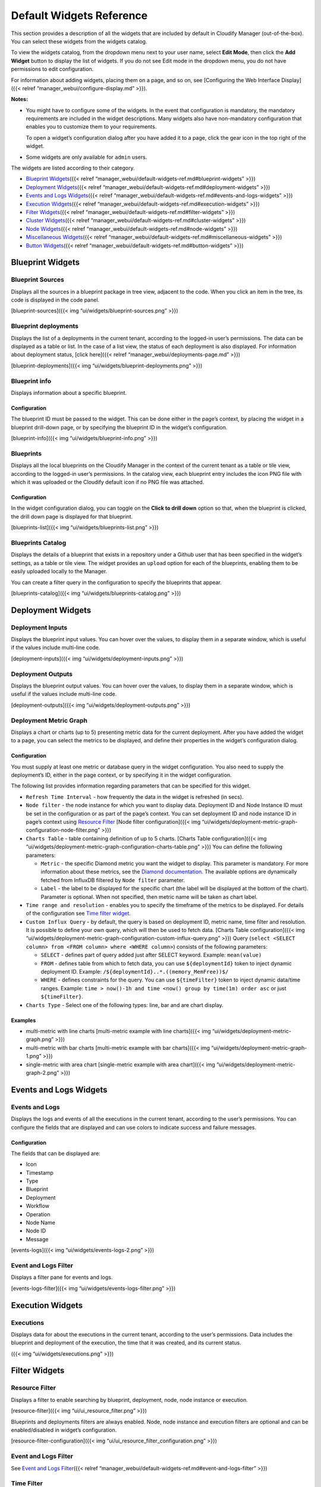 Default Widgets Reference
%%%%%%%%%%%%%%%%%%%%%%%%%

This section provides a description of all the widgets that are included
by default in Cloudify Manager (out-of-the-box). You can select these
widgets from the widgets catalog.

To view the widgets catalog, from the dropdown menu next to your user
name, select **Edit Mode**, then click the **Add Widget** button to
display the list of widgets. If you do not see Edit mode in the dropdown
menu, you do not have permissions to edit configuration.

For information about adding widgets, placing them on a page, and so on,
see [Configuring the Web Interface Display]({{< relref
“manager_webui/configure-display.md” >}}).

**Notes:**\ 

-  You might have to configure some of the widgets. In the event that
   configuration is mandatory, the mandatory requirements are included
   in the widget descriptions. Many widgets also have non-mandatory
   configuration that enables you to customize them to your
   requirements.

   To open a widget’s configuration dialog after you have added it to a
   page, click the gear icon in the top right of the widget.

-  Some widgets are only available for ``admin`` users.

The widgets are listed according to their category.

-  `Blueprint Widgets <#blueprint-widgets>`__\ ({{< relref
   “manager_webui/default-widgets-ref.md#blueprint-widgets” >}})
-  `Deployment Widgets <#deployment-widgets>`__\ ({{< relref
   “manager_webui/default-widgets-ref.md#deployment-widgets” >}})
-  `Events and Logs Widgets <#events-and-logs-widgets>`__\ ({{< relref
   “manager_webui/default-widgets-ref.md#events-and-logs-widgets” >}})
-  `Execution Widgets <#execution-widgets>`__\ ({{< relref
   “manager_webui/default-widgets-ref.md#execution-widgets” >}})
-  `Filter Widgets <#filter-widgets>`__\ ({{< relref
   “manager_webui/default-widgets-ref.md#filter-widgets” >}})
-  `Cluster Widgets <#cluster-widgets>`__\ ({{< relref
   “manager_webui/default-widgets-ref.md#cluster-widgets” >}})
-  `Node Widgets <#node-widgets>`__\ ({{< relref
   “manager_webui/default-widgets-ref.md#node-widgets” >}})
-  `Miscellaneous Widgets <#miscellaneous-widgets>`__\ ({{< relref
   “manager_webui/default-widgets-ref.md#miscellaneous-widgets” >}})
-  `Button Widgets <#button-widgets>`__\ ({{< relref
   “manager_webui/default-widgets-ref.md#button-widgets” >}})

Blueprint Widgets
-----------------

Blueprint Sources
~~~~~~~~~~~~~~~~~

Displays all the sources in a blueprint package in tree view, adjacent
to the code. When you click an item in the tree, its code is displayed
in the code panel.

[blueprint-sources]({{< img “ui/widgets/blueprint-sources.png” >}})

Blueprint deployments
~~~~~~~~~~~~~~~~~~~~~

Displays the list of a deployments in the current tenant, according to
the logged-in user’s permissions. The data can be displayed as a table
or list. In the case of a list view, the status of each deployment is
also displayed. For information about deployment status, [click
here]({{< relref “manager_webui/deployments-page.md” >}})

[blueprint-deployments]({{< img “ui/widgets/blueprint-deployments.png”
>}})

Blueprint info
~~~~~~~~~~~~~~

Displays information about a specific blueprint.

Configuration
^^^^^^^^^^^^^

The blueprint ID must be passed to the widget. This can be done either
in the page’s context, by placing the widget in a blueprint drill-down
page, or by specifying the blueprint ID in the widget’s configuration.

[blueprint-info]({{< img “ui/widgets/blueprint-info.png” >}})

Blueprints
~~~~~~~~~~

Displays all the local blueprints on the Cloudify Manager in the context
of the current tenant as a table or tile view, according to the
logged-in user’s permissions. In the catalog view, each blueprint entry
includes the icon PNG file with which it was uploaded or the Cloudify
default icon if no PNG file was attached.

.. _configuration-1:

Configuration
^^^^^^^^^^^^^

In the widget configuration dialog, you can toggle on the **Click to
drill down** option so that, when the blueprint is clicked, the drill
down page is displayed for that blueprint.

[blueprints-list]({{< img “ui/widgets/blueprints-list.png” >}})

Blueprints Catalog
~~~~~~~~~~~~~~~~~~

Displays the details of a blueprint that exists in a repository under a
Github user that has been specified in the widget’s settings, as a table
or tile view. The widget provides an ``upload`` option for each of the
blueprints, enabling them to be easily uploaded locally to the Manager.

You can create a filter query in the configuration to specify the
blueprints that appear.

[blueprints-catalog]({{< img “ui/widgets/blueprints-catalog.png” >}})

Deployment Widgets
------------------

Deployment Inputs
~~~~~~~~~~~~~~~~~

Displays the blueprint input values. You can hover over the values, to
display them in a separate window, which is useful if the values include
multi-line code.

[deployment-inputs]({{< img “ui/widgets/deployment-inputs.png” >}})

Deployment Outputs
~~~~~~~~~~~~~~~~~~

Displays the blueprint output values. You can hover over the values, to
display them in a separate window, which is useful if the values include
multi-line code.

[deployment-outputs]({{< img “ui/widgets/deployment-outputs.png” >}})

Deployment Metric Graph
~~~~~~~~~~~~~~~~~~~~~~~

Displays a chart or charts (up to 5) presenting metric data for the
current deployment. After you have added the widget to a page, you can
select the metrics to be displayed, and define their properties in the
widget’s configuration dialog.

.. _configuration-2:

Configuration
^^^^^^^^^^^^^

You must supply at least one metric or database query in the widget
configuration. You also need to supply the deployment’s ID, either in
the page context, or by specifying it in the widget configuration.

The following list provides information regarding parameters that can be
specified for this widget.

-  ``Refresh Time Interval`` - how frequently the data in the widget is
   refreshed (in secs).
-  ``Node filter`` - the node instance for which you want to display
   data. Deployment ID and Node Instance ID must be set in the
   configuration or as part of the page’s context. You can set
   deployment ID and node instance ID in page’s context using `Resource
   Filter <#resource-filter>`__ [Node filter configuration]({{< img
   “ui/widgets/deployment-metric-graph-configuration-node-filter.png”
   >}})
-  ``Charts Table`` - table containing definition of up to 5 charts.
   [Charts Table configuration]({{< img
   “ui/widgets/deployment-metric-graph-configuration-charts-table.png”
   >}}) You can define the following parameters:

   -  ``Metric`` - the specific Diamond metric you want the widget to
      display. This parameter is mandatory. For more information about
      these metrics, see the `Diamond
      documentation <http://diamond.readthedocs.io/en/latest/>`__. The
      available options are dynamically fetched from InfluxDB filtered
      by ``Node filter`` parameter.
   -  ``Label`` - the label to be displayed for the specific chart (the
      label will be displayed at the bottom of the chart). Parameter is
      optional. When not specified, then metric name will be taken as
      chart label.

-  ``Time range and resolution`` - enables you to specify the timeframe
   of the metrics to be displayed. For details of the configuration see
   `Time filter widget <#time-filter>`__.

-  ``Custom Influx Query`` - by default, the query is based on
   deployment ID, metric name, time filter and resolution. It is
   possible to define your own query, which will then be used to fetch
   data. [Charts Table configuration]({{< img
   “ui/widgets/deployment-metric-graph-configuration-custom-influx-query.png”
   >}}) Query
   (``select <SELECT column> from <FROM column> where <WHERE column>``)
   consists of the following parameters:

   -  ``SELECT`` - defines part of query added just after SELECT
      keyword. Example: ``mean(value)``
   -  ``FROM`` - defines table from which to fetch data, you can use
      ``${deploymentId}`` token to inject dynamic deployment ID.
      Example: ``/${deploymentId}..*.((memory_MemFree))$/``
   -  ``WHERE`` - defines constraints for the query. You can use
      ``${timeFilter}`` token to inject dynamic data/time ranges.
      Example:
      ``time > now()-1h and time <now() group by time(1m) order asc`` or
      just ``${timeFilter}``.

-  ``Charts Type`` - Select one of the following types: line, bar and
   are chart display.

Examples
^^^^^^^^

-  multi-metric with line charts [multi-metric example with line
   charts]({{< img “ui/widgets/deployment-metric-graph.png” >}})

-  multi-metric with bar charts [multi-metric example with bar
   charts]({{< img “ui/widgets/deployment-metric-graph-1.png” >}})

-  single-metric with area chart [single-metric example with area
   chart]({{< img “ui/widgets/deployment-metric-graph-2.png” >}})

Events and Logs Widgets
-----------------------

Events and Logs
~~~~~~~~~~~~~~~

Displays the logs and events of all the executions in the current
tenant, according to the user’s permissions. You can configure the
fields that are displayed and can use colors to indicate success and
failure messages.

.. _configuration-3:

Configuration
^^^^^^^^^^^^^

The fields that can be displayed are:

-  Icon
-  Timestamp
-  Type
-  Blueprint
-  Deployment
-  Workflow
-  Operation
-  Node Name
-  Node ID
-  Message

[events-logs]({{< img “ui/widgets/events-logs-2.png” >}})

Event and Logs Filter
~~~~~~~~~~~~~~~~~~~~~

Displays a filter pane for events and logs.

[events-logs-filter]({{< img “ui/widgets/events-logs-filter.png” >}})

Execution Widgets
-----------------

Executions
~~~~~~~~~~

Displays data for about the executions in the current tenant, according
to the user’s permissions. Data includes the blueprint and deployment of
the execution, the time that it was created, and its current status.

|executions|\ ({{< img “ui/widgets/executions.png” >}})

Filter Widgets
--------------

Resource Filter
~~~~~~~~~~~~~~~

Displays a filter to enable searching by blueprint, deployment, node,
node instance or execution.

[resource-filter]({{< img “ui/ui_resource_filter.png” >}})

Blueprints and deployments filters are always enabled. Node, node
instance and execution filters are optional and can be enabled/disabled
in widget’s configuration.

[resource-filter-configuration]({{< img
“ui/ui_resource_filter_configuration.png” >}})

.. _event-and-logs-filter-1:

Event and Logs Filter
~~~~~~~~~~~~~~~~~~~~~

See `Event and Logs Filter <#event-and-logs-filter-1>`__\ ({{< relref
“manager_webui/default-widgets-ref.md#event-and-logs-filter” >}})

Time Filter
~~~~~~~~~~~

Displays a time filter for deployment metric graphs. It allows to
define:

-  *Time range* - enables you to choose start (``From``) and end
   (``To``) dates

   -  by defining custom range

      -  using text input - Influx-compatible date/time is allowed. It
         is possible to define both absolute and relative date/time. For
         details, see the `Influx documentation - Date time
         strings <https://docs.influxdata.com/influxdb/v0.8/api/query_language/#date-time-strings>`__.
         Examples: ``now() - 15m`` or ``2017-09-21 10:10``
      -  using calendar picker - you can choose date and time from the
         calendar/time pickers

   -  by choosing predefined range - there are few predefined time
      ranges available. You can apply them with one click using the
      buttons on the left side of the filter

-  *Time resolution* - enables you to group the metrics according to
   time, to reduce the volume of displayed data. For example, although
   data might be collected every 10 msecs, you might specify that you
   only see points on the graph for every minute. Allowed time
   resolution units: ``microseconds``, ``milliseconds``, ``seconds``,
   ``minutes``, ``hours``, ``days`` and ``weeks``. Value ranges from 1
   to 1000.

The filter provides also the following features:

-  *Time resolution optimization* - automatic time resolution is set
   when you specify predefined range. It optimizes number of points to
   fetch from database to maximum 200 per chart. You can also optimize
   time resolution for custom ranges by clicking ``Optimize`` button.

-  *Time range and resolution reset* - when you click ``Reset`` button,
   both time range and time resolution are reset to default values.

-  *Data validation* - when you click ``Apply`` button time range is
   validated. If invalid data is provided, then appropriate input field
   is marked with red color and time filter window will not be closed.

|Time Filter|\ ({{< img “ui/widgets/time-filter.png” >}})

Cluster Widgets
---------------

High Availability
~~~~~~~~~~~~~~~~~

Displays the Manager’s status. In the event that there is one or more
cluster on the Manager, shows the cluster-connected nodes. There is no
click-through actions available from this widget.

[list-nodes-in-cluster-2]({{< img
“ui/widgets/list-nodes-in-cluster-2.png” >}})

Node Widgets
------------

Nodes List
~~~~~~~~~~

Displays a list of the existing nodes related to the blueprint topology.
The type, containing node, connection, number of instances, and groups
of which the node is part are displayed.

The nodes are listed by name. When you select a node, either by clicking
its name in the table or by clicking it in the Topology pane, additional
data about the node’s instances are displayed.

[nodes-list]({{< img “ui/widgets/nodes-list-2.png” >}})

Nodes Statistics
~~~~~~~~~~~~~~~~

Displays the number of node instances, according to their states.
[node-statistics]({{< img “ui/widgets/node-statistics.png” >}})

Miscellaneous Widgets
---------------------

Number of Deployments/Plugins/Servers
~~~~~~~~~~~~~~~~~~~~~~~~~~~~~~~~~~~~~

Displays indicators that provide the total number of deployments,
plugins and servers on the Manager.

[deployments-plugins-servers]({{< img “ui/widgets/no-of-deployments.png”
>}})

Plugins List
~~~~~~~~~~~~

Displays a list of plugins and enables their management.

[plugins-list]({{< img “ui/widgets/plugins-list.png” >}})

Secrets Store Management
~~~~~~~~~~~~~~~~~~~~~~~~

Displays a list of secrets and enables their management. In the widget,
you can hover your cursor over the eye icon to display the value of the
secret.

{{% gsWarning title=“Caution” %}} Any user who has access to the Secrets
Store Management widget can view the value of the secrets. {{%
/gsWarning %}}

[secrets-store]({{< img “ui/widgets/secret-store.png” >}})

Snapshots List
~~~~~~~~~~~~~~

Displays a list of snapshots of the Manager. This widget is only
available to ``admin`` users.

When restoring snapshots, a specific process must be followed, relating
to whether you want to use your existing VM or create a new one. For
more information, [click here]({{< relref “manager/upgrade.md” >}}).

[snapshots-list]({{< img “ui/widgets/snapshots-list.png” >}})

Tenant Management
~~~~~~~~~~~~~~~~~

Displays a list of tenants on the Manager and enables tenant management.
This widget is only available to ``admin`` users.

[tenants-list]({{< img “ui/widgets/tenants-list.png” >}})

Show Topology
~~~~~~~~~~~~~

Displays the topology of a blueprint or deployment.

[show-topology]({{< img “ui/widgets/show-topology.png” >}})

User Group Management
~~~~~~~~~~~~~~~~~~~~~

Displays the list of user groups and enables their management. This
widget is only available to ``admin`` users.

[manage-usergroups]({{< img “ui/widgets/manage-usergroups.png” >}})

User Management
~~~~~~~~~~~~~~~

Displays the list of users and enables their management. This widget is
only available to ``admin`` users.

[manage-users]({{< img “ui/widgets/manage-users.png” >}})

Button Widgets
--------------

Blueprint action buttons
~~~~~~~~~~~~~~~~~~~~~~~~

Displays buttons for displaying the creating a deployment or deleting a
blueprint dialog.

[blueprint-actions]({{< img “ui/widgets/blueprint-action-buttons.png”
>}})

Button Link
~~~~~~~~~~~

Opens the specified URL in a separate tab. You can define the name that
appears on the button.

.. _configuration-4:

Configuration
^^^^^^^^^^^^^

Specify the URL to open when the button is clicked.

[button-link]({{< img “ui/widgets/button-link.png” >}})

Deployment Action Buttons
~~~~~~~~~~~~~~~~~~~~~~~~~

Displays buttons for displaying the execute a workflow, update a
deployment, and delete a deployment dialogs.

[deployment-actions]({{< img “ui/widgets/deployment-action-buttons.png”
>}})

New Deployment Button
~~~~~~~~~~~~~~~~~~~~~

Displays a button for displaying the creating a deployment dialog.

[create-new-deployment]({{< img
“ui/widgets/create-new-deployment-button.png” >}})

.. |executions| image:: #executions
.. |Time Filter| image:: #time-filter

